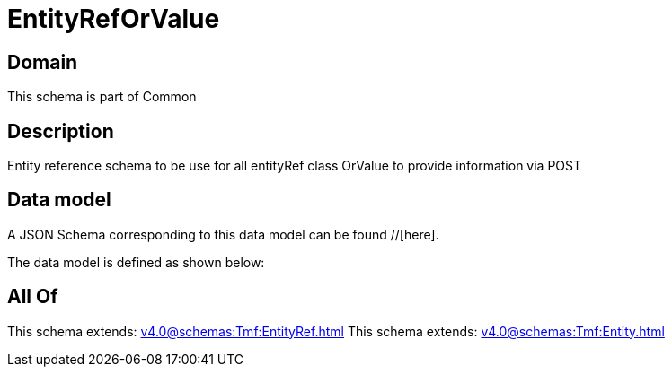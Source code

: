 = EntityRefOrValue

[#domain]
== Domain

This schema is part of Common

[#description]
== Description
Entity reference schema to be use for all entityRef class OrValue to provide information via POST


[#data_model]
== Data model

A JSON Schema corresponding to this data model can be found //[here].



The data model is defined as shown below:


[#all_of]
== All Of

This schema extends: xref:v4.0@schemas:Tmf:EntityRef.adoc[]
This schema extends: xref:v4.0@schemas:Tmf:Entity.adoc[]

